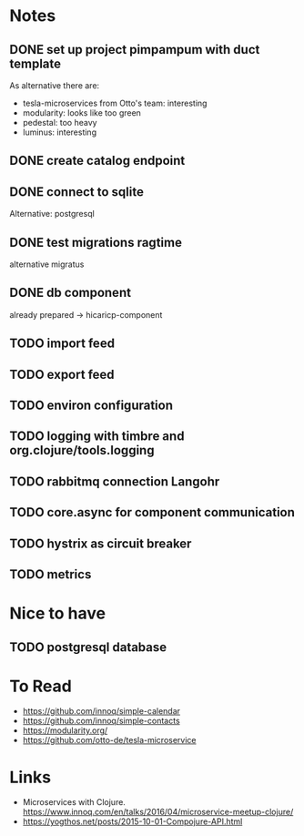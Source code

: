 * Notes
** DONE set up project pimpampum with duct template 
   CLOSED: [2016-04-29 Fri 08:16]
As alternative there are:
- tesla-microservices from Otto's team: interesting
- modularity: looks like too green
- pedestal: too heavy
- luminus: interesting

** DONE create catalog endpoint
   CLOSED: [2016-04-29 Fri 08:28]
** DONE connect to sqlite
   CLOSED: [2016-04-29 Fri 21:43]
Alternative: postgresql
** DONE test migrations ragtime
   CLOSED: [2016-04-29 Fri 21:43]
alternative migratus
** DONE db component
   CLOSED: [2016-05-04 Wed 20:23]
already prepared -> hicaricp-component
** TODO import feed
** TODO export feed
** TODO environ configuration
** TODO logging with timbre and org.clojure/tools.logging
** TODO rabbitmq connection Langohr
** TODO core.async for component communication
** TODO hystrix as circuit breaker
** TODO metrics

* Nice to have
** TODO postgresql database

* To Read
- https://github.com/innoq/simple-calendar
- https://github.com/innoq/simple-contacts
- https://modularity.org/
- https://github.com/otto-de/tesla-microservice


* Links
- Microservices with Clojure. [[https://www.innoq.com/en/talks/2016/04/microservice-meetup-clojure/]]
- https://yogthos.net/posts/2015-10-01-Compojure-API.html


